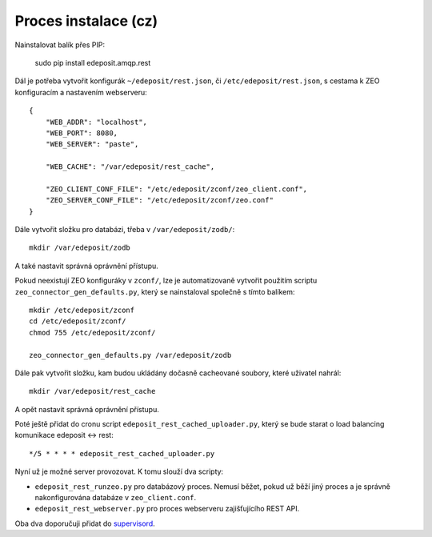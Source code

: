 Proces instalace (cz)
=====================

Nainstalovat balík přes PIP:

    sudo pip install edeposit.amqp.rest

Dál je potřeba vytvořit konfigurák ``~/edeposit/rest.json``, či ``/etc/edeposit/rest.json``, s cestama k ZEO konfiguracím a nastavením webserveru::

    {
        "WEB_ADDR": "localhost",
        "WEB_PORT": 8080,
        "WEB_SERVER": "paste",

        "WEB_CACHE": "/var/edeposit/rest_cache",

        "ZEO_CLIENT_CONF_FILE": "/etc/edeposit/zconf/zeo_client.conf",
        "ZEO_SERVER_CONF_FILE": "/etc/edeposit/zconf/zeo.conf"
    }

Dále vytvořit složku pro databázi, třeba v ``/var/edeposit/zodb/``::

    mkdir /var/edeposit/zodb

A také nastavit správná oprávnění přístupu.

Pokud neexistují ZEO konfiguráky v ``zconf/``, lze je automatizovaně vytvořit použitím scriptu ``zeo_connector_gen_defaults.py``, který se nainstaloval společně s tímto balíkem::

    mkdir /etc/edeposit/zconf
    cd /etc/edeposit/zconf/
    chmod 755 /etc/edeposit/zconf/

    zeo_connector_gen_defaults.py /var/edeposit/zodb

Dále pak vytvořit složku, kam budou ukládány dočasně cacheované soubory, které uživatel nahrál::

    mkdir /var/edeposit/rest_cache

A opět nastavit správná oprávnění přístupu.

Poté ještě přidat do cronu script ``edeposit_rest_cached_uploader.py``, který se bude starat o load balancing komunikace edeposit <-> rest::

    */5 * * * * edeposit_rest_cached_uploader.py

Nyní už je možné server provozovat. K tomu slouží dva scripty:

- ``edeposit_rest_runzeo.py`` pro databázový proces. Nemusí běžet, pokud už běží jiný proces a je správně nakonfigurována databáze v ``zeo_client.conf``.

- ``edeposit_rest_webserver.py`` pro proces webserveru zajišťujícího REST API.

Oba dva doporučuji přidat do `supervisord`_.

.. _supervisord: http://supervisord.org/
